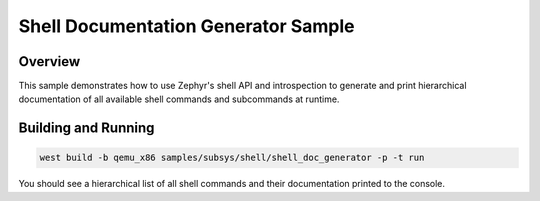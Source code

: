 Shell Documentation Generator Sample
====================================

Overview
--------
This sample demonstrates how to use Zephyr's shell API and introspection to generate and print hierarchical documentation of all available shell commands and subcommands at runtime.

Building and Running
--------------------

.. code-block:: console

   west build -b qemu_x86 samples/subsys/shell/shell_doc_generator -p -t run

You should see a hierarchical list of all shell commands and their documentation printed to the console.